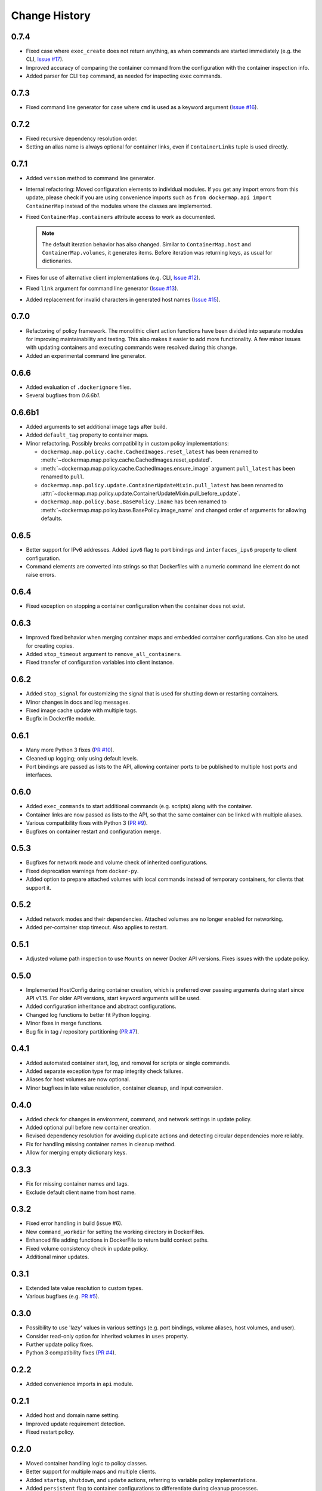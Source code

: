.. _change_history:

Change History
==============
0.7.4
-----
* Fixed case where ``exec_create`` does not return anything, as when commands are started immediately (e.g. the CLI,
  `Issue #17 <https://github.com/merll/docker-map/issues/17>`_).
* Improved accuracy of comparing the container command from the configuration with the container inspection info.
* Added parser for CLI ``top`` command, as needed for inspecting exec commands.

0.7.3
-----
* Fixed command line generator for case where ``cmd`` is used as a keyword argument
  (`Issue #16 <https://github.com/merll/docker-map/issues/16>`_).

0.7.2
-----
* Fixed recursive dependency resolution order.
* Setting an alias name is always optional for container links, even if ``ContainerLinks`` tuple is used directly.

0.7.1
-----
* Added ``version`` method to command line generator.
* Internal refactoring: Moved configuration elements to individual modules. If you get any import errors from this
  update, please check if you are using convenience imports such as ``from dockermap.api import ContainerMap`` instead
  of the modules where the classes are implemented.
* Fixed ``ContainerMap.containers`` attribute access to work as documented.

  .. note::
    The default iteration behavior has also changed. Similar to ``ContainerMap.host`` and ``ContainerMap.volumes``, it
    generates items. Before iteration was returning keys, as usual for dictionaries.

* Fixes for use of alternative client implementations (e.g. CLI,
  `Issue #12 <https://github.com/merll/docker-map/issues/12>`_).
* Fixed ``link`` argument for command line generator (`Issue #13 <https://github.com/merll/docker-map/issues/13>`_).
* Added replacement for invalid characters in generated host names
  (`Issue #15 <https://github.com/merll/docker-map/issues/15>`_).

0.7.0
-----
* Refactoring of policy framework. The monolithic client action functions have been divided into separate
  modules for improving maintainability and testing. This also makes it easier to add more functionality.
  A few minor issues with updating containers and executing commands were resolved during this change.
* Added an experimental command line generator.

0.6.6
-----
* Added evaluation of ``.dockerignore`` files.
* Several bugfixes from `0.6.6b1`.

0.6.6b1
-------
* Added arguments to set additional image tags after build.
* Added ``default_tag`` property to container maps.
* Minor refactoring. Possibly breaks compatibility in custom policy implementations:

  * ``dockermap.map.policy.cache.CachedImages.reset_latest`` has been renamed to
    :meth:`~dockermap.map.policy.cache.CachedImages.reset_updated`.
  * :meth:`~dockermap.map.policy.cache.CachedImages.ensure_image` argument ``pull_latest`` has been renamed to
    ``pull``.
  * ``dockermap.map.policy.update.ContainerUpdateMixin.pull_latest`` has been renamed to
    :attr:`~dockermap.map.policy.update.ContainerUpdateMixin.pull_before_update`.
  * ``dockermap.map.policy.base.BasePolicy.iname`` has been renamed to
    :meth:`~dockermap.map.policy.base.BasePolicy.image_name` and changed order of arguments for allowing defaults.

0.6.5
-----
* Better support for IPv6 addresses. Added ``ipv6`` flag to port bindings and ``interfaces_ipv6`` property to client
  configuration.
* Command elements are converted into strings so that Dockerfiles with a numeric command line element do not raise
  errors.

0.6.4
-----
* Fixed exception on stopping a container configuration when the container does not exist.

0.6.3
-----
* Improved fixed behavior when merging container maps and embedded container configurations. Can also be used for
  creating copies.
* Added ``stop_timeout`` argument to ``remove_all_containers``.
* Fixed transfer of configuration variables into client instance.

0.6.2
-----
* Added ``stop_signal`` for customizing the signal that is used for shutting down or restarting containers.
* Minor changes in docs and log messages.
* Fixed image cache update with multiple tags.
* Bugfix in Dockerfile module.

0.6.1
-----
* Many more Python 3 fixes (`PR #10 <https://github.com/merll/docker-map/pull/10>`_).
* Cleaned up logging; only using default levels.
* Port bindings are passed as lists to the API, allowing container ports to be published to multiple host
  ports and interfaces.

0.6.0
-----
* Added ``exec_commands`` to start additional commands (e.g. scripts) along with the container.
* Container links are now passed as lists to the API, so that the same container can be linked with multiple
  aliases.
* Various compatibility fixes with Python 3 (`PR #9 <https://github.com/merll/docker-map/pull/9>`_).
* Bugfixes on container restart and configuration merge.

0.5.3
-----
* Bugfixes for network mode and volume check of inherited configurations.
* Fixed deprecation warnings from ``docker-py``.
* Added option to prepare attached volumes with local commands instead of temporary containers, for clients that
  support it.

0.5.2
-----
* Added network modes and their dependencies. Attached volumes are no longer enabled for networking.
* Added per-container stop timeout. Also applies to restart.

0.5.1
-----
* Adjusted volume path inspection to use ``Mounts`` on newer Docker API versions. Fixes issues with the update policy.

0.5.0
-----
* Implemented HostConfig during container creation, which is preferred over passing arguments during start since API
  v1.15. For older API versions, start keyword arguments will be used.
* Added configuration inheritance and abstract configurations.
* Changed log functions to better fit Python logging.
* Minor fixes in merge functions.
* Bug fix in tag / repository partitioning (`PR #7 <https://github.com/merll/docker-map/pull/7>`_).

0.4.1
-----
* Added automated container start, log, and removal for scripts or single commands.
* Added separate exception type for map integrity check failures.
* Aliases for host volumes are now optional.
* Minor bugfixes in late value resolution, container cleanup, and input conversion.

0.4.0
-----
* Added check for changes in environment, command, and network settings in update policy.
* Added optional pull before new container creation.
* Revised dependency resolution for avoiding duplicate actions and detecting circular dependencies more reliably.
* Fix for handling missing container names in cleanup method.
* Allow for merging empty dictionary keys.

0.3.3
-----
* Fix for missing container names and tags.
* Exclude default client name from host name.

0.3.2
-----
* Fixed error handling in build (issue #6).
* New ``command_workdir`` for setting the working directory in DockerFiles.
* Enhanced file adding functions in DockerFile to return build context paths.
* Fixed volume consistency check in update policy.
* Additional minor updates.

0.3.1
-----
* Extended late value resolution to custom types.
* Various bugfixes (e.g. `PR #5 <https://github.com/merll/docker-map/pull/5>`_).

0.3.0
-----
* Possibility to use 'lazy' values in various settings (e.g. port bindings, volume aliases, host volumes, and user).
* Consider read-only option for inherited volumes in ``uses`` property.
* Further update policy fixes.
* Python 3 compatibility fixes (`PR #4 <https://github.com/merll/docker-map/pull/4>`_).

0.2.2
-----
* Added convenience imports in ``api`` module.

0.2.1
-----
* Added host and domain name setting.
* Improved update requirement detection.
* Fixed restart policy.

0.2.0
-----
* Moved container handling logic to policy classes.
* Better support for multiple maps and multiple clients.
* Added ``startup``, ``shutdown``, and ``update`` actions, referring to variable policy implementations.
* Added ``persistent`` flag to container configurations to differentiate during cleanup processes.
* Added methods for merging container maps and configurations.
* It is no longer required to use the wrapped client ``DockerClientWrapper``.
* More flexible logging.

0.1.4
-----
* Minor fix in ``DockerFile`` creation.

0.1.3
-----
* Only setup fix, no functional changes.

0.1.2
-----
* Various bugfixes related to repository prefix, shortcuts, users.

0.1.1
-----
* Added YAML import.
* Added default host root path and repository prefix.
* Added Docker registry actions to wrapper.
* Fixed issues related to starting containers.

0.1.0
-----
Initial release.
